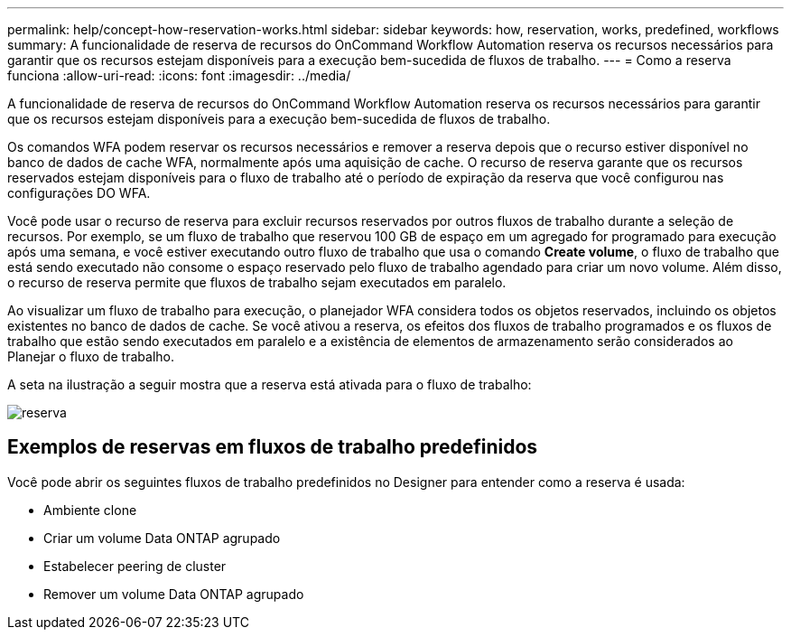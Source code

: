 ---
permalink: help/concept-how-reservation-works.html 
sidebar: sidebar 
keywords: how, reservation, works, predefined, workflows 
summary: A funcionalidade de reserva de recursos do OnCommand Workflow Automation reserva os recursos necessários para garantir que os recursos estejam disponíveis para a execução bem-sucedida de fluxos de trabalho. 
---
= Como a reserva funciona
:allow-uri-read: 
:icons: font
:imagesdir: ../media/


[role="lead"]
A funcionalidade de reserva de recursos do OnCommand Workflow Automation reserva os recursos necessários para garantir que os recursos estejam disponíveis para a execução bem-sucedida de fluxos de trabalho.

Os comandos WFA podem reservar os recursos necessários e remover a reserva depois que o recurso estiver disponível no banco de dados de cache WFA, normalmente após uma aquisição de cache. O recurso de reserva garante que os recursos reservados estejam disponíveis para o fluxo de trabalho até o período de expiração da reserva que você configurou nas configurações DO WFA.

Você pode usar o recurso de reserva para excluir recursos reservados por outros fluxos de trabalho durante a seleção de recursos. Por exemplo, se um fluxo de trabalho que reservou 100 GB de espaço em um agregado for programado para execução após uma semana, e você estiver executando outro fluxo de trabalho que usa o comando *Create volume*, o fluxo de trabalho que está sendo executado não consome o espaço reservado pelo fluxo de trabalho agendado para criar um novo volume. Além disso, o recurso de reserva permite que fluxos de trabalho sejam executados em paralelo.

Ao visualizar um fluxo de trabalho para execução, o planejador WFA considera todos os objetos reservados, incluindo os objetos existentes no banco de dados de cache. Se você ativou a reserva, os efeitos dos fluxos de trabalho programados e os fluxos de trabalho que estão sendo executados em paralelo e a existência de elementos de armazenamento serão considerados ao Planejar o fluxo de trabalho.

A seta na ilustração a seguir mostra que a reserva está ativada para o fluxo de trabalho:

image::../media/reservation.gif[reserva]



== Exemplos de reservas em fluxos de trabalho predefinidos

Você pode abrir os seguintes fluxos de trabalho predefinidos no Designer para entender como a reserva é usada:

* Ambiente clone
* Criar um volume Data ONTAP agrupado
* Estabelecer peering de cluster
* Remover um volume Data ONTAP agrupado

